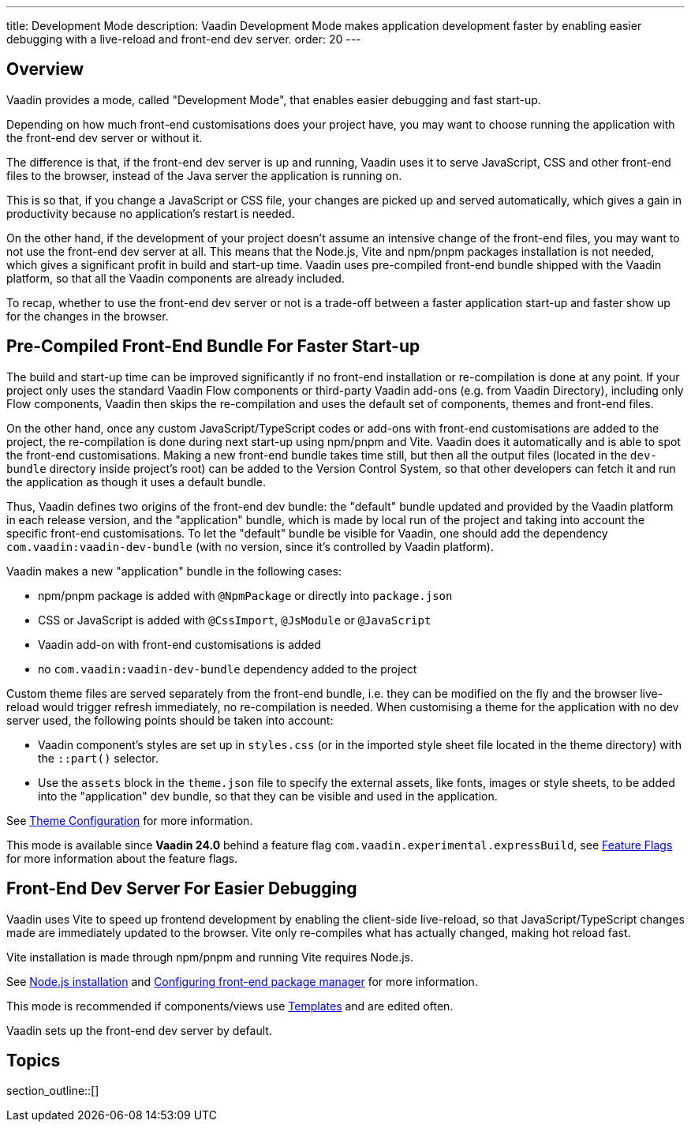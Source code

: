 ---
title: Development Mode
description: Vaadin Development Mode makes application development faster by enabling easier debugging with a live-reload and front-end dev server.
order: 20
---

== Overview
Vaadin provides a mode, called "Development Mode", that enables easier debugging and fast start-up.

Depending on how much front-end customisations does your project have, you may want to choose running the application with the front-end dev server or without it.

The difference is that, if the front-end dev server is up and running, Vaadin uses it to serve JavaScript, CSS and other front-end files to the browser, instead of the Java server the application is running on.

This is so that, if you change a JavaScript or CSS file, your changes are picked up and served automatically, which gives a gain in productivity because no application's restart is needed.

On the other hand, if the development of your project doesn't assume an intensive change of the front-end files, you may want to not use the front-end dev server at all.
This means that the Node.js, Vite and npm/pnpm packages installation is not needed, which gives a significant profit in build and start-up time.
Vaadin uses pre-compiled front-end bundle shipped with the Vaadin platform, so that all the Vaadin components are already included.

To recap, whether to use the front-end dev server or not is a trade-off between a faster application start-up and faster show up for the changes in the browser.

[role="since:com.vaadin:vaadin@V24"]
== Pre-Compiled Front-End Bundle For Faster Start-up

The build and start-up time can be improved significantly if no front-end installation or re-compilation is done at any point.
If your project only uses the standard Vaadin Flow components or third-party Vaadin add-ons (e.g. from Vaadin Directory), including only Flow components, Vaadin then skips the re-compilation and uses the default set of components, themes and front-end files.

On the other hand, once any custom JavaScript/TypeScript codes or add-ons with front-end customisations are added to the project, the re-compilation is done during next start-up using npm/pnpm and Vite.
Vaadin does it automatically and is able to spot the front-end customisations.
Making a new front-end bundle takes time still, but then all the output files (located in the `dev-bundle` directory inside project's root) can be added to the Version Control System, so that other developers can fetch it and run the application as though it uses a default bundle.

Thus, Vaadin defines two origins of the front-end dev bundle: the "default" bundle updated and provided by the Vaadin platform in each release version, and the "application" bundle, which is made by local run of the project and taking into account the specific front-end customisations.
To let the "default" bundle be visible for Vaadin, one should add the dependency `com.vaadin:vaadin-dev-bundle` (with no version, since it's controlled by Vaadin platform).

Vaadin makes a new "application" bundle in the following cases:

- npm/pnpm package is added with `@NpmPackage` or directly into [filename]`package.json`
- CSS or JavaScript is added with `@CssImport`, `@JsModule` or `@JavaScript`
- Vaadin add-on with front-end customisations is added
- no `com.vaadin:vaadin-dev-bundle` dependency added to the project

Custom theme files are served separately from the front-end bundle, i.e. they can be modified on the fly and the browser live-reload would trigger refresh immediately, no re-compilation is needed.
When customising a theme for the application with no dev server used, the following points should be taken into account:

- Vaadin component's styles are set up in [filename]`styles.css` (or in the imported style sheet file located in the theme directory) with the `::part()` selector.
- Use the `assets` block in the [filename]`theme.json` file to specify the external assets, like fonts, images or style sheets, to be added into the "application" dev bundle, so that they can be visible and used in the application.

See <<{articles}/styling/custom-theme/custom-theme-configuration#,Theme Configuration>> for more information.

This mode is available since *Vaadin 24.0* behind a feature flag `com.vaadin.experimental.expressBuild`, see <<{articles}/configuration/feature-flags#,Feature Flags>> for more information about the feature flags.

== Front-End Dev Server For Easier Debugging

Vaadin uses Vite to speed up frontend development by enabling the client-side live-reload, so that JavaScript/TypeScript changes made are immediately updated to the browser. Vite only re-compiles what has actually changed, making hot reload fast.

Vite installation is made through npm/pnpm and running Vite requires Node.js.

See <<{articles}/configuration/development-mode/node-js#,Node.js installation>> and <<{articles}/configuration/development-mode/npm-pnpm#,Configuring front-end package manager>> for more information.

This mode is recommended if components/views use <<{articles}/create-ui/templates#,Templates>> and are edited often.

Vaadin sets up the front-end dev server by default.

== Topics

section_outline::[]

